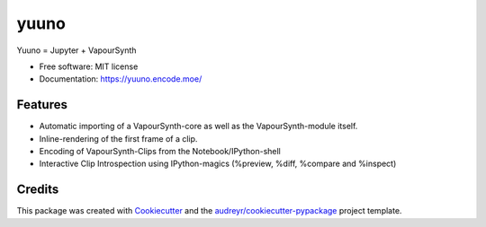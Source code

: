 =====
yuuno
=====


.. image:: https://img.shields.io/pypi/v/yuuno.svg
        :target: https://pypi.python.org/pypi/yuuno

.. image:: https://img.shields.io/travis/stuxcrystal/yuuno.svg
        :target: https://travis-ci.org/stuxcrystal/yuuno

.. image:: https://pyup.io/repos/github/stuxcrystal/yuuno/shield.svg
     :target: https://pyup.io/repos/github/stuxcrystal/yuuno/
     :alt: Updates


Yuuno = Jupyter + VapourSynth

* Free software: MIT license
* Documentation: https://yuuno.encode.moe/


Features
--------

* Automatic importing of a VapourSynth-core as well as the VapourSynth-module itself.
* Inline-rendering of the first frame of a clip.
* Encoding of VapourSynth-Clips from the Notebook/IPython-shell
* Interactive Clip Introspection using IPython-magics (%preview, %diff, %compare and %inspect)

Credits
-------

This package was created with Cookiecutter_ and the `audreyr/cookiecutter-pypackage`_ project template.

.. _Cookiecutter: https://github.com/audreyr/cookiecutter
.. _`audreyr/cookiecutter-pypackage`: https://github.com/audreyr/cookiecutter-pypackage

